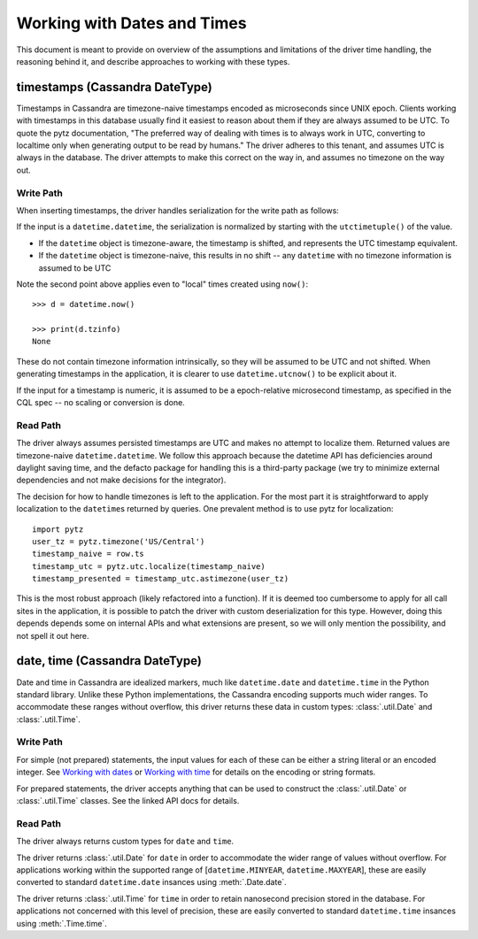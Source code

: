 Working with Dates and Times
============================

This document is meant to provide on overview of the assumptions and limitations of the driver time handling, the
reasoning behind it, and describe approaches to working with these types.

timestamps (Cassandra DateType)
-------------------------------

Timestamps in Cassandra are timezone-naive timestamps encoded as microseconds since UNIX epoch. Clients working with
timestamps in this database usually find it easiest to reason about them if they are always assumed to be UTC. To quote the
pytz documentation, "The preferred way of dealing with times is to always work in UTC, converting to localtime only when
generating output to be read by humans." The driver adheres to this tenant, and assumes UTC is always in the database. The
driver attempts to make this correct on the way in, and assumes no timezone on the way out.

Write Path
~~~~~~~~~~
When inserting timestamps, the driver handles serialization for the write path as follows:

If the input is a ``datetime.datetime``, the serialization is normalized by starting with the ``utctimetuple()`` of the
value.

- If the ``datetime`` object is timezone-aware, the timestamp is shifted, and represents the UTC timestamp equivalent.
- If the ``datetime`` object is timezone-naive, this results in no shift -- any ``datetime`` with no timezone information is assumed to be UTC

Note the second point above applies even to "local" times created using ``now()``::

    >>> d = datetime.now()

    >>> print(d.tzinfo)
    None


These do not contain timezone information intrinsically, so they will be assumed to be UTC and not shifted. When generating
timestamps in the application, it is clearer to use ``datetime.utcnow()`` to be explicit about it.

If the input for a timestamp is numeric, it is assumed to be a epoch-relative microsecond timestamp, as specified in the
CQL spec -- no scaling or conversion is done.

Read Path
~~~~~~~~~
The driver always assumes persisted timestamps are UTC and makes no attempt to localize them. Returned values are
timezone-naive ``datetime.datetime``. We follow this approach because the datetime API has deficiencies around daylight
saving time, and the defacto package for handling this is a third-party package (we try to minimize external dependencies
and not make decisions for the integrator).

The decision for how to handle timezones is left to the application. For the most part it is straightforward to apply
localization to the ``datetime``\s returned by queries. One prevalent method is to use pytz for localization::

    import pytz
    user_tz = pytz.timezone('US/Central')
    timestamp_naive = row.ts
    timestamp_utc = pytz.utc.localize(timestamp_naive)
    timestamp_presented = timestamp_utc.astimezone(user_tz)

This is the most robust approach (likely refactored into a function). If it is deemed too cumbersome to apply for all call
sites in the application, it is possible to patch the driver with custom deserialization for this type. However, doing
this depends depends some on internal APIs and what extensions are present, so we will only mention the possibility, and
not spell it out here.

date, time (Cassandra DateType)
-------------------------------
Date and time in Cassandra are idealized markers, much like ``datetime.date`` and ``datetime.time`` in the Python standard
library. Unlike these Python implementations, the Cassandra encoding supports much wider ranges. To accommodate these
ranges without overflow, this driver returns these data in custom types: :class:`.util.Date` and :class:`.util.Time`.

Write Path
~~~~~~~~~~
For simple (not prepared) statements, the input values for each of these can be either a string literal or an encoded
integer. See `Working with dates <https://github.com/apache/cassandra/blob/trunk/doc/cql3/CQL.textile#working-with-dates>`_
or `Working with time <https://github.com/apache/cassandra/blob/trunk/doc/cql3/CQL.textile#working-with-time>`_ for details
on the encoding or string formats.

For prepared statements, the driver accepts anything that can be used to construct the :class:`.util.Date` or
:class:`.util.Time` classes. See the linked API docs for details.

Read Path
~~~~~~~~~
The driver always returns custom types for ``date`` and ``time``.

The driver returns :class:`.util.Date` for ``date`` in order to accommodate the wider range of values without overflow.
For applications working within the supported range of [``datetime.MINYEAR``, ``datetime.MAXYEAR``], these are easily
converted to standard ``datetime.date`` insances using :meth:`.Date.date`.

The driver returns :class:`.util.Time` for ``time`` in order to retain nanosecond precision stored in the database.
For applications not concerned with this level of precision, these are easily converted to standard ``datetime.time``
insances using :meth:`.Time.time`.
